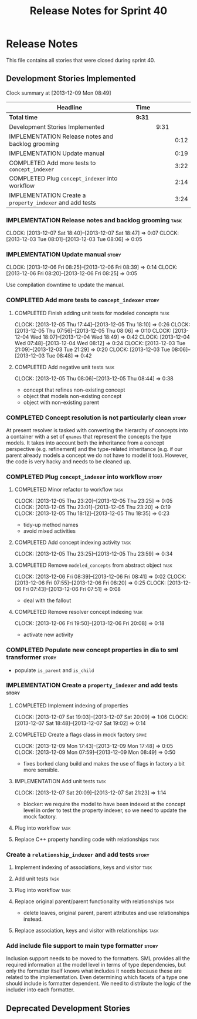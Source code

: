 #+title: Release Notes for Sprint 40
#+options: date:nil toc:nil author:nil num:nil
#+todo: ANALYSIS IMPLEMENTATION TESTING | COMPLETED CANCELLED
#+tags: story(s) epic(e) task(t) note(n) spike(p)

* Release Notes

This file contains all stories that were closed during sprint 40.

** Development Stories Implemented

#+begin: clocktable :maxlevel 3 :scope subtree
Clock summary at [2013-12-09 Mon 08:49]

| Headline                                                 | Time   |      |      |
|----------------------------------------------------------+--------+------+------|
| *Total time*                                             | *9:31* |      |      |
|----------------------------------------------------------+--------+------+------|
| Development Stories Implemented                          |        | 9:31 |      |
| IMPLEMENTATION Release notes and backlog grooming        |        |      | 0:12 |
| IMPLEMENTATION Update manual                             |        |      | 0:19 |
| COMPLETED Add more tests to =concept_indexer=            |        |      | 3:22 |
| COMPLETED Plug =concept_indexer= into workflow           |        |      | 2:14 |
| IMPLEMENTATION Create a =property_indexer= and add tests |        |      | 3:24 |
#+end:

*** IMPLEMENTATION Release notes and backlog grooming                  :task:
    CLOCK: [2013-12-07 Sat 18:40]--[2013-12-07 Sat 18:47] =>  0:07
    CLOCK: [2013-12-03 Tue 08:01]--[2013-12-03 Tue 08:06] =>  0:05

*** IMPLEMENTATION Update manual                                      :story:
    CLOCK: [2013-12-06 Fri 08:25]--[2013-12-06 Fri 08:39] =>  0:14
    CLOCK: [2013-12-06 Fri 08:20]--[2013-12-06 Fri 08:25] =>  0:05

Use compilation downtime to update the manual.

*** COMPLETED Add more tests to =concept_indexer=                     :story:
    CLOSED: [2013-12-05 Thu 08:44]
**** COMPLETED Finish adding unit tests for modeled concepts           :task:
     CLOSED: [2013-12-05 Thu 08:06]
     CLOCK: [2013-12-05 Thu 17:44]--[2013-12-05 Thu 18:10] =>  0:26
     CLOCK: [2013-12-05 Thu 07:56]--[2013-12-05 Thu 08:06] =>  0:10
     CLOCK: [2013-12-04 Wed 18:07]--[2013-12-04 Wed 18:49] =>  0:42
     CLOCK: [2013-12-04 Wed 07:48]--[2013-12-04 Wed 08:12] =>  0:24
     CLOCK: [2013-12-03 Tue 21:09]--[2013-12-03 Tue 21:29] =>  0:20
     CLOCK: [2013-12-03 Tue 08:06]--[2013-12-03 Tue 08:48] =>  0:42

**** COMPLETED Add negative unit tests                                 :task:
     CLOSED: [2013-12-05 Thu 08:44]
     CLOCK: [2013-12-05 Thu 08:06]--[2013-12-05 Thu 08:44] =>  0:38

- concept that refines non-existing concept
- object that models non-existing concept
- object with non-existing parent

*** COMPLETED Concept resolution is not particularly clean            :story:
    CLOSED: [2013-12-05 Thu 23:42]

At present resolver is tasked with converting the hierarchy of
concepts into a container with a set of =qnames= that represent the
concepts the type models. It takes into account both the inheritance
from a concept perspective (e.g. refinement) and the type-related
inheritance (e.g. if our parent already models a concept we do not
have to model it too). However, the code is very hacky and needs to be
cleaned up.

*** COMPLETED Plug =concept_indexer= into workflow                    :story:
    CLOSED: [2013-12-07 Sat 18:42]
**** COMPLETED Minor refactor to workflow                              :task:
     CLOSED: [2013-12-05 Thu 23:26]
     CLOCK: [2013-12-05 Thu 23:20]--[2013-12-05 Thu 23:25] =>  0:05
     CLOCK: [2013-12-05 Thu 23:01]--[2013-12-05 Thu 23:20] =>  0:19
     CLOCK: [2013-12-05 Thu 18:12]--[2013-12-05 Thu 18:35] =>  0:23

- tidy-up method names
- avoid mixed activities

**** COMPLETED Add concept indexing activity                           :task:
     CLOSED: [2013-12-06 Fri 07:49]
     CLOCK: [2013-12-05 Thu 23:25]--[2013-12-05 Thu 23:59] =>  0:34

**** COMPLETED Remove =modeled_concepts= from abstract object          :task:
     CLOSED: [2013-12-06 Fri 12:39]
     CLOCK: [2013-12-06 Fri 08:39]--[2013-12-06 Fri 08:41] =>  0:02
     CLOCK: [2013-12-06 Fri 07:55]--[2013-12-06 Fri 08:20] =>  0:25
     CLOCK: [2013-12-06 Fri 07:43]--[2013-12-06 Fri 07:51] =>  0:08

- deal with the fallout

**** COMPLETED Remove resolver concept indexing                        :task:
     CLOSED: [2013-12-07 Sat 18:42]
     CLOCK: [2013-12-06 Fri 19:50]--[2013-12-06 Fri 20:08] =>  0:18

- activate new activity

*** COMPLETED Populate new concept properties in dia to sml transformer :story:
    CLOSED: [2013-12-07 Sat 18:42]

- populate =is_parent= and =is_child=

*** IMPLEMENTATION Create a =property_indexer= and add tests          :story:
**** COMPLETED Implement indexing of properties
     CLOSED: [2013-12-07 Sat 20:09]
     CLOCK: [2013-12-07 Sat 19:03]--[2013-12-07 Sat 20:09] =>  1:06
     CLOCK: [2013-12-07 Sat 18:48]--[2013-12-07 Sat 19:02] =>  0:14

**** COMPLETED Create a flags class in mock factory                   :spike:
     CLOSED: [2013-12-09 Mon 08:44]
     CLOCK: [2013-12-09 Mon 17:43]--[2013-12-09 Mon 17:48] =>  0:05
     CLOCK: [2013-12-09 Mon 07:59]--[2013-12-09 Mon 08:49] =>  0:50

- fixes borked clang build and makes the use of flags in factory a bit
  more sensible.

**** IMPLEMENTATION Add unit tests                                     :task:
     CLOCK: [2013-12-07 Sat 20:09]--[2013-12-07 Sat 21:23] =>  1:14

- blocker: we require the model to have been indexed at the concept level in
  order to test the property indexer, so we need to update the mock
  factory.

**** Plug into workflow                                                :task:
**** Replace C++ property handling code with relationships             :task:
*** Create a =relationship_indexer= and add tests                     :story:
**** Implement indexing of associations, keys and visitor              :task:
**** Add unit tests                                                    :task:

**** Plug into workflow                                                :task:
**** Replace original parent/parent functionality with relationships   :task:

- delete leaves, original parent, parent attributes and use
  relationships instead.

**** Replace association, keys and visitor with relationships          :task:
*** Add include file support to main type formatter                   :story:

Inclusion support needs to be moved to the formatters. SML provides
all the required information at the model level in terms of type
dependencies, but only the formatter itself knows what includes it
needs because these are related to the implementation. Even
determining which facets of a type one should include is formatter
dependent. We need to distribute the logic of the includer into each
formatter.

** Deprecated Development Stories
